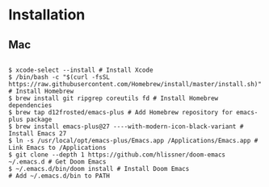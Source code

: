 * Installation
** Mac

#+BEGIN_SRC shell

$ xcode-select --install # Install Xcode
$ /bin/bash -c "$(curl -fsSL https://raw.githubusercontent.com/Homebrew/install/master/install.sh)" # Install Homebrew
$ brew install git ripgrep coreutils fd # Install Homebrew dependencies
$ brew tap d12frosted/emacs-plus # Add Homebrew repository for emacs-plus package
$ brew install emacs-plus@27 ----with-modern-icon-black-variant # Install Emacs 27
$ ln -s /usr/local/opt/emacs-plus/Emacs.app /Applications/Emacs.app # Link Emacs to /Applications
$ git clone --depth 1 https://github.com/hlissner/doom-emacs ~/.emacs.d # Get Doom Emacs
$ ~/.emacs.d/bin/doom install # Install Doom Emacs
# Add ~/.emacs.d/bin to PATH

#+END_SRC
